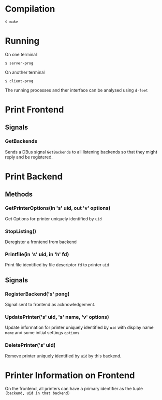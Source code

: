 * Compilation
  #+BEGIN_SRC shell
  $ make
  #+END_SRC

* Running
  On one terminal
  #+BEGIN_SRC shell
  $ server-prog
  #+END_SRC
  On another terminal
  #+BEGIN_SRC shell
  $ client-prog
  #+END_SRC

  The running processes and ther interface can be analysed using =d-feet=

* Print Frontend
** Signals
*** GetBackends
    Sends a DBus signal =GetBackends= to all listening backends so that they
    might reply and be registered.

* Print Backend
** Methods
*** GetPrinterOptions(in 's' uid, out 'v' options)
    Get Options for printer uniquely identified by =uid=
*** StopListing()
    Deregister a frontend from backend
*** Printfile(in 's' uid, in 'h' fd)
    Print file identified by file descriptor =fd= to printer =uid=
** Signals
*** RegisterBackend('s' pong)
    Signal sent to frontend as acknowledgement.
*** UpdatePrinter('s' uid, 's' name, 'v' options)
    Update information for printer uniquely identified by =uid=
    with display name =name= and some initial settings =options=
*** DeletePrinter('s' uid)
    Remove printer uniquely identified by =uid= by this backend.

* Printer Information on Frontend
  On the frontend, all printers can have a primary identifier as the tuple
  =(backend, uid in that backend)=
